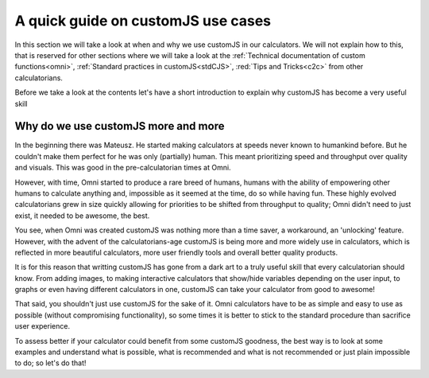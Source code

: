 .. _cjs:
A quick guide on customJS use cases
===================================

In this section we will take a look at when and why we use customJS in our calculators. We will not explain how to this, that is reserved for other sections where we will take a look at the :ref:`Technical documentation of custom functions<omni>`, :ref:`Standard practices in customJS<stdCJS>`, :red:`Tips and Tricks<c2c>` from other calculatorians.


Before we take a look at the contents let's have a short introduction to explain why customJS has become a very useful skill

.. _whycjs:
Why do we use customJS more and more
------------------------------------

In the beginning there was Mateusz. He started making calculators at speeds never known to humankind before. But he couldn't make them perfect for he was only (partially) human. This meant prioritizing speed and throughput over quality and visuals. This was good in the pre-calculatorian times at Omni.

However, with time, Omni started to produce a rare breed of humans, humans with the ability of empowering other humans to calculate anything and, impossible as it seemed at the time, do so while having fun. These highly evolved calculatorians grew in size quickly allowing for priorities to be shifted from throughput to quality; Omni didn't need to just exist, it needed to be awesome, the best.

You see, when Omni was created customJS was nothing more than a time saver, a workaround, an 'unlocking' feature. However, with the advent of the calculatorians-age customJS is being more and more widely use in calculators, which is reflected in more beautiful calculators, more user friendly tools and overall better quality products. 

It is for this reason that writting customJS has gone from a dark art to a truly useful skill that every calculatorian should know. From adding images, to making interactive calculators that show/hide variables depending on the user input, to graphs or even having different calculators in one, customJS can take your calculator from good to awesome!

That said, you shouldn't just use customJS for the sake of it. Omni calculators have to be as simple and easy to use as possible (without compromising functionality), so some times it is better to stick to the standard procedure than sacrifice user experience. 

To assess better if your calculator could benefit from some customJS goodness, the best way is to look at some examples and understand what is possible, what is recommended and what is not recommended or just plain impossible to do; so let's do that!


.. tectree::
    :maxdepth: 3

    when2cjs

